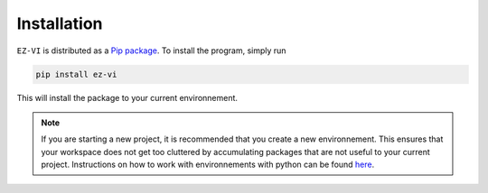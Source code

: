 Installation
============

``EZ-VI`` is distributed as a `Pip package <https://pypi.org/project/ezvi/>`_. 
To install the program, simply run

.. code-block:: bash 

  pip install ez-vi

This will install the package to your current environnement.

.. note:: If you are starting a new project, it is recommended that you
  create a new environnement. This ensures that your workspace does not
  get too cluttered by accumulating packages that are not useful to your
  current project. Instructions on how to work with environnements with
  python can be found `here <https://docs.python.org/3/tutorial/venv.html>`_.
